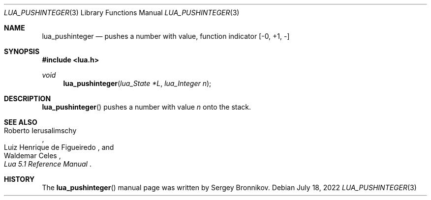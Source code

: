 .Dd $Mdocdate: July 18 2022 $
.Dt LUA_PUSHINTEGER 3
.Os
.Sh NAME
.Nm lua_pushinteger
.Nd pushes a number with value, function indicator
.Bq -0, +1, -
.Sh SYNOPSIS
.In lua.h
.Ft void
.Fn lua_pushinteger "lua_State *L" "lua_Integer n"
.Sh DESCRIPTION
.Fn lua_pushinteger
pushes a number with value
.Fa n
onto the stack.
.Sh SEE ALSO
.Rs
.%A Roberto Ierusalimschy
.%A Luiz Henrique de Figueiredo
.%A Waldemar Celes
.%T Lua 5.1 Reference Manual
.Re
.Sh HISTORY
The
.Fn lua_pushinteger
manual page was written by Sergey Bronnikov.
